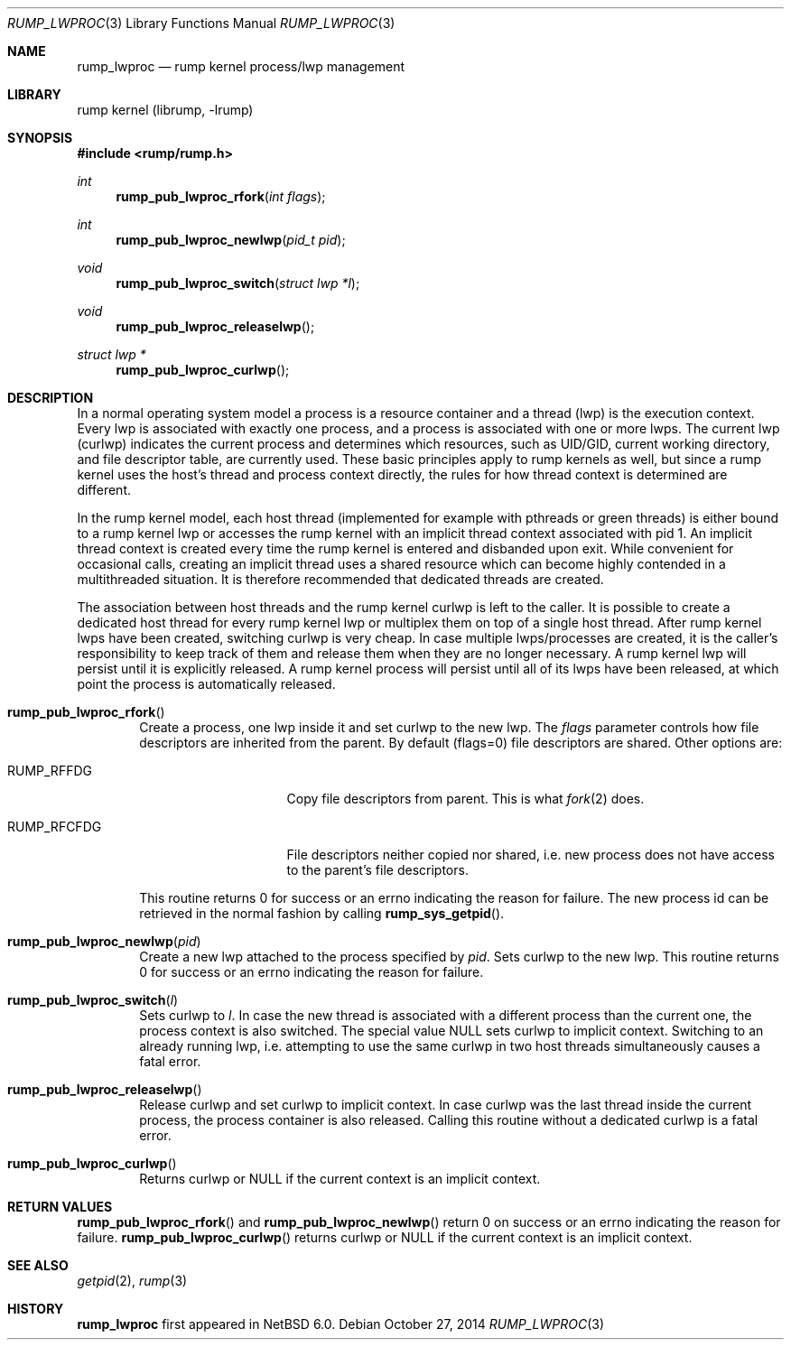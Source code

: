 .\"     $NetBSD: rump_lwproc.3,v 1.2 2015/03/23 15:42:29 pooka Exp $
.\"
.\" Copyright (c) 2010 Antti Kantee.  All rights reserved.
.\"
.\" Redistribution and use in source and binary forms, with or without
.\" modification, are permitted provided that the following conditions
.\" are met:
.\" 1. Redistributions of source code must retain the above copyright
.\"    notice, this list of conditions and the following disclaimer.
.\" 2. Redistributions in binary form must reproduce the above copyright
.\"    notice, this list of conditions and the following disclaimer in the
.\"    documentation and/or other materials provided with the distribution.
.\"
.\" THIS SOFTWARE IS PROVIDED BY THE AUTHOR AND CONTRIBUTORS ``AS IS'' AND
.\" ANY EXPRESS OR IMPLIED WARRANTIES, INCLUDING, BUT NOT LIMITED TO, THE
.\" IMPLIED WARRANTIES OF MERCHANTABILITY AND FITNESS FOR A PARTICULAR PURPOSE
.\" ARE DISCLAIMED.  IN NO EVENT SHALL THE AUTHOR OR CONTRIBUTORS BE LIABLE
.\" FOR ANY DIRECT, INDIRECT, INCIDENTAL, SPECIAL, EXEMPLARY, OR CONSEQUENTIAL
.\" DAMAGES (INCLUDING, BUT NOT LIMITED TO, PROCUREMENT OF SUBSTITUTE GOODS
.\" OR SERVICES; LOSS OF USE, DATA, OR PROFITS; OR BUSINESS INTERRUPTION)
.\" HOWEVER CAUSED AND ON ANY THEORY OF LIABILITY, WHETHER IN CONTRACT, STRICT
.\" LIABILITY, OR TORT (INCLUDING NEGLIGENCE OR OTHERWISE) ARISING IN ANY WAY
.\" OUT OF THE USE OF THIS SOFTWARE, EVEN IF ADVISED OF THE POSSIBILITY OF
.\" SUCH DAMAGE.
.\"
.Dd October 27, 2014
.Dt RUMP_LWPROC 3
.Os
.Sh NAME
.Nm rump_lwproc
.Nd rump kernel process/lwp management
.Sh LIBRARY
rump kernel (librump, \-lrump)
.Sh SYNOPSIS
.In rump/rump.h
.Ft int
.Fn rump_pub_lwproc_rfork "int flags"
.Ft int
.Fn rump_pub_lwproc_newlwp "pid_t pid"
.Ft void
.Fn rump_pub_lwproc_switch "struct lwp *l"
.Ft void
.Fn rump_pub_lwproc_releaselwp
.Ft struct lwp *
.Fn rump_pub_lwproc_curlwp
.Sh DESCRIPTION
In a normal operating system model a process is a resource
container and a thread (lwp) is the execution context.
Every lwp is associated with exactly one process, and a process is
associated with one or more lwps.
The current lwp (curlwp) indicates the current process and determines
which resources, such as UID/GID, current working directory, and
file descriptor table, are currently used.
These basic principles apply to rump kernels as well, but since
a rump kernel uses the host's thread and process context directly, the rules
for how thread context is determined are different.
.Pp
In the rump kernel model, each host thread (implemented for example
with pthreads or green threads) is either bound to
a rump kernel lwp or accesses the rump kernel with an implicit thread
context associated with pid 1.
An implicit thread context is created every time the rump kernel
is entered and disbanded upon exit.
While convenient for occasional calls, creating an implicit thread
uses a shared resource which can become highly contended in a
multithreaded situation.
It is therefore recommended that dedicated threads are created.
.Pp
The association between host threads and the rump kernel curlwp is
left to the caller.
It is possible to create a dedicated host thread for every
rump kernel lwp or multiplex them on top of a single host thread.
After rump kernel lwps have been created, switching curlwp is very cheap.
In case multiple lwps/processes are created, it is the caller's
responsibility to keep track of them and release them when they
are no longer necessary.
A rump kernel lwp will persist until it is explicitly released.
A rump kernel process will persist until all of its lwps have been
released, at which point the process is automatically released.
.Bl -tag -width xxxx
.It Fn rump_pub_lwproc_rfork
Create a process, one lwp inside it and set curlwp to the new lwp.
The
.Ar flags
parameter controls how file descriptors are inherited from the
parent.
By default (flags=0) file descriptors are shared.
Other options are:
.Bl -tag -width RUMP_RFCFDGXX
.It Dv RUMP_RFFDG
Copy file descriptors from parent.
This is what
.Xr fork 2
does.
.It Dv RUMP_RFCFDG
File descriptors neither copied nor shared, i.e. new process does not
have access to the parent's file descriptors.
.El
.Pp
This routine returns 0 for success or an errno indicating the reason
for failure.
The new process id can be retrieved in the normal fashion by calling
.Fn rump_sys_getpid .
.It Fn rump_pub_lwproc_newlwp "pid"
Create a new lwp attached to the process specified by
.Fa pid .
Sets curlwp to the new lwp.
This routine returns 0 for success or an errno indicating the reason
for failure.
.It Fn rump_pub_lwproc_switch "l"
Sets curlwp to
.Fa l .
In case the new thread is associated with a different process than the
current one, the process context is also switched.
The special value
.Dv NULL
sets curlwp to implicit context.
Switching to an already running lwp, i.e. attempting to use the
same curlwp in two host threads simultaneously causes a fatal error.
.It Fn rump_pub_lwproc_releaselwp
Release curlwp and set curlwp to implicit context.
In case curlwp was the last thread inside the current process, the
process container is also released.
Calling this routine without a dedicated curlwp is a fatal error.
.It Fn rump_pub_lwproc_curlwp
Returns curlwp or
.Dv NULL
if the current context is an implicit context.
.El
.Sh RETURN VALUES
.Fn rump_pub_lwproc_rfork
and
.Fn rump_pub_lwproc_newlwp
return 0 on success or an errno indicating the reason for failure.
.Fn rump_pub_lwproc_curlwp
returns curlwp or
.Dv NULL
if the current context is an implicit context.
.Sh SEE ALSO
.Xr getpid 2 ,
.Xr rump 3
.Sh HISTORY
.Nm
first appeared in
.Nx 6.0 .
